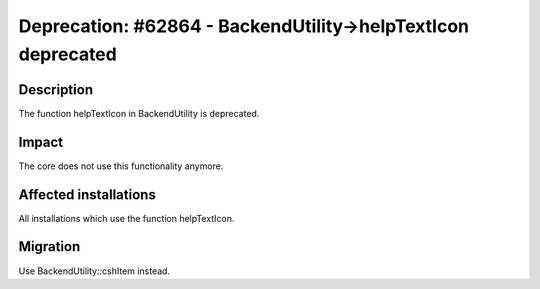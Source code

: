 =============================================================
Deprecation: #62864 - BackendUtility->helpTextIcon deprecated
=============================================================

Description
===========

The function helpTextIcon in BackendUtility is deprecated.

Impact
======

The core does not use this functionality anymore.


Affected installations
======================

All installations which use the function helpTextIcon.

Migration
=========

Use BackendUtility::cshItem instead.
